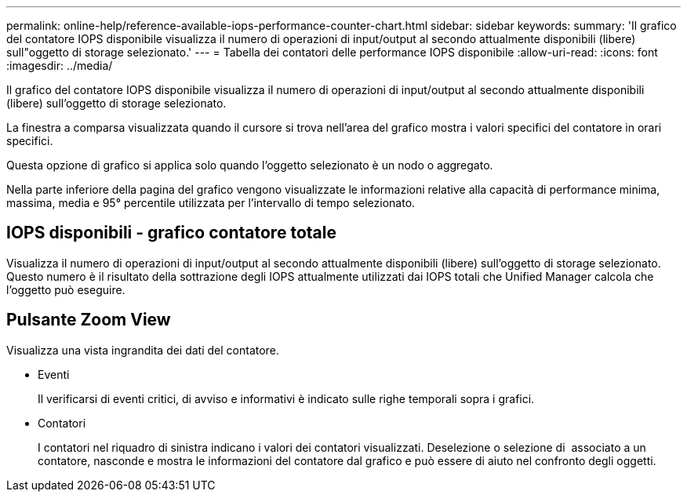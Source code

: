 ---
permalink: online-help/reference-available-iops-performance-counter-chart.html 
sidebar: sidebar 
keywords:  
summary: 'Il grafico del contatore IOPS disponibile visualizza il numero di operazioni di input/output al secondo attualmente disponibili (libere) sull"oggetto di storage selezionato.' 
---
= Tabella dei contatori delle performance IOPS disponibile
:allow-uri-read: 
:icons: font
:imagesdir: ../media/


[role="lead"]
Il grafico del contatore IOPS disponibile visualizza il numero di operazioni di input/output al secondo attualmente disponibili (libere) sull'oggetto di storage selezionato.

La finestra a comparsa visualizzata quando il cursore si trova nell'area del grafico mostra i valori specifici del contatore in orari specifici.

Questa opzione di grafico si applica solo quando l'oggetto selezionato è un nodo o aggregato.

Nella parte inferiore della pagina del grafico vengono visualizzate le informazioni relative alla capacità di performance minima, massima, media e 95° percentile utilizzata per l'intervallo di tempo selezionato.



== IOPS disponibili - grafico contatore totale

Visualizza il numero di operazioni di input/output al secondo attualmente disponibili (libere) sull'oggetto di storage selezionato. Questo numero è il risultato della sottrazione degli IOPS attualmente utilizzati dai IOPS totali che Unified Manager calcola che l'oggetto può eseguire.



== Pulsante *Zoom View*

Visualizza una vista ingrandita dei dati del contatore.

* Eventi
+
Il verificarsi di eventi critici, di avviso e informativi è indicato sulle righe temporali sopra i grafici.

* Contatori
+
I contatori nel riquadro di sinistra indicano i valori dei contatori visualizzati. Deselezione o selezione di image:../media/eye-icon.gif[""] associato a un contatore, nasconde e mostra le informazioni del contatore dal grafico e può essere di aiuto nel confronto degli oggetti.


